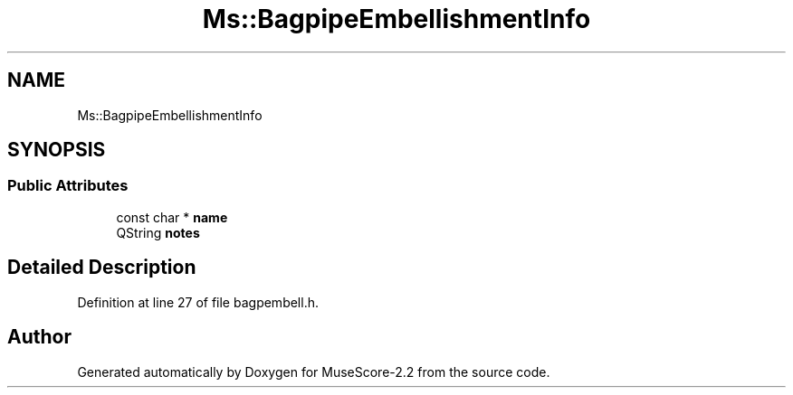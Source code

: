 .TH "Ms::BagpipeEmbellishmentInfo" 3 "Mon Jun 5 2017" "MuseScore-2.2" \" -*- nroff -*-
.ad l
.nh
.SH NAME
Ms::BagpipeEmbellishmentInfo
.SH SYNOPSIS
.br
.PP
.SS "Public Attributes"

.in +1c
.ti -1c
.RI "const char * \fBname\fP"
.br
.ti -1c
.RI "QString \fBnotes\fP"
.br
.in -1c
.SH "Detailed Description"
.PP 
Definition at line 27 of file bagpembell\&.h\&.

.SH "Author"
.PP 
Generated automatically by Doxygen for MuseScore-2\&.2 from the source code\&.
